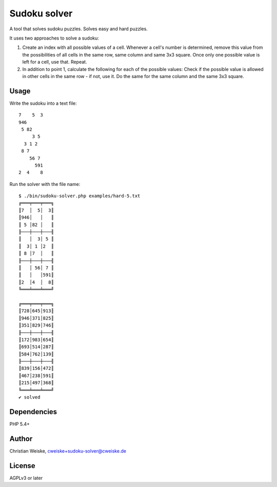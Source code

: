*************
Sudoku solver
*************
A tool that solves sudoku puzzles.
Solves easy and hard puzzles.

It uses two approaches to solve a sudoku:

1. Create an index with all possible values of a cell.
   Whenever a cell's number is determined, remove this value from the
   possibilities of all cells in the same row, same column and same 3x3 square.
   Once only one possible value is left for a cell, use that.
   Repeat.
2. In addition to point 1, calculate the following for each of the possible values:
   Check if the possible value is allowed in other cells in the same row - if
   not, use it. Do the same for the same column and the same 3x3 square.


Usage
=====
Write the sudoku into a text file::

    7    5  3
    946
     5 82
         3 5
      3 1 2
     8 7
        56 7
          591
    2  4    8

Run the solver with the file name::

     $ ./bin/sudoku-solver.php examples/hard-5.txt 
     ╔═══╤═══╤═══╗
     ║7  │  5│  3║
     ║946│   │   ║
     ║ 5 │82 │   ║
     ╟───┼───┼───╢
     ║   │  3│ 5 ║
     ║  3│ 1 │2  ║
     ║ 8 │7  │   ║
     ╟───┼───┼───╢
     ║   │ 56│ 7 ║
     ║   │   │591║
     ║2  │4  │  8║
     ╚═══╧═══╧═══╝

     ╔═══╤═══╤═══╗
     ║728│645│913║
     ║946│371│825║
     ║351│829│746║
     ╟───┼───┼───╢
     ║172│983│654║
     ║693│514│287║
     ║584│762│139║
     ╟───┼───┼───╢
     ║839│156│472║
     ║467│238│591║
     ║215│497│368║
     ╚═══╧═══╧═══╝
     ✔ solved


Dependencies
============
PHP 5.4+


Author
======
Christian Weiske, cweiske+sudoku-solver@cweiske.de


License
=======
AGPLv3 or later
